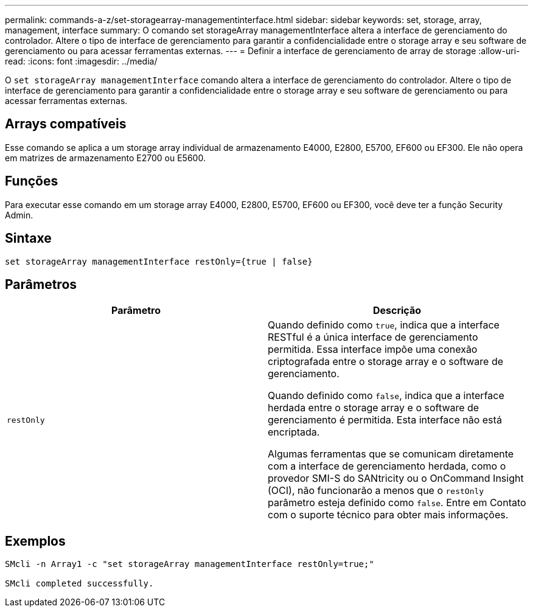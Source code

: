 ---
permalink: commands-a-z/set-storagearray-managementinterface.html 
sidebar: sidebar 
keywords: set, storage, array, management, interface 
summary: O comando set storageArray managementInterface altera a interface de gerenciamento do controlador. Altere o tipo de interface de gerenciamento para garantir a confidencialidade entre o storage array e seu software de gerenciamento ou para acessar ferramentas externas. 
---
= Definir a interface de gerenciamento de array de storage
:allow-uri-read: 
:icons: font
:imagesdir: ../media/


[role="lead"]
O `set storageArray managementInterface` comando altera a interface de gerenciamento do controlador. Altere o tipo de interface de gerenciamento para garantir a confidencialidade entre o storage array e seu software de gerenciamento ou para acessar ferramentas externas.



== Arrays compatíveis

Esse comando se aplica a um storage array individual de armazenamento E4000, E2800, E5700, EF600 ou EF300. Ele não opera em matrizes de armazenamento E2700 ou E5600.



== Funções

Para executar esse comando em um storage array E4000, E2800, E5700, EF600 ou EF300, você deve ter a função Security Admin.



== Sintaxe

[source, cli]
----
set storageArray managementInterface restOnly={true | false}
----


== Parâmetros

[cols="2*"]
|===
| Parâmetro | Descrição 


 a| 
`restOnly`
 a| 
Quando definido como `true`, indica que a interface RESTful é a única interface de gerenciamento permitida. Essa interface impõe uma conexão criptografada entre o storage array e o software de gerenciamento.

Quando definido como `false`, indica que a interface herdada entre o storage array e o software de gerenciamento é permitida. Esta interface não está encriptada.

Algumas ferramentas que se comunicam diretamente com a interface de gerenciamento herdada, como o provedor SMI-S do SANtricity ou o OnCommand Insight (OCI), não funcionarão a menos que o `restOnly` parâmetro esteja definido como `false`. Entre em Contato com o suporte técnico para obter mais informações.

|===


== Exemplos

[listing]
----

SMcli -n Array1 -c "set storageArray managementInterface restOnly=true;"

SMcli completed successfully.
----
